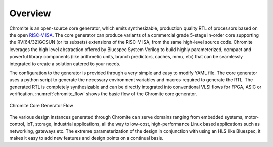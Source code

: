 ########
Overview
########

Chromite is an open-source core generator, which emits synthesizable, production quality RTL
of processors based on the open `RISC-V ISA <https://riscv.org/>`_. The core generator can produce
variants of a commercial grade 5-stage in-order core supporting the RV[64/32]GCSUN (or its subsets)
extensions of the RISC-V ISA, from the same high-level source code. Chromite leverages the high 
level abstraction offered by Bluespec System Verilog to build highly parameterized, compact and powerful library components (like 
arithmetic units, branch predictors, caches, mmu, etc) that can be seamlessly integrated to create a solution catered to
your needs. 

The configuration to the generator is provided through a very simple and easy to modify 
YAML file. The core generator uses a python script to generate the necessary environment variables
and macros required to generate the RTL. The generated RTL is completely synthesizable and can be 
directly integrated into conventional VLSI flows for FPGA, ASIC or verification.
:numref:`chromite_flow` shows the basic flow of the Chromite core generator.

.. _chromite_flow:

.. figure:: chromite_flow.png
   :align: center
   :width: 450px

   Chromite Core Generator Flow


The various design instances generated through Chromite can serve domains ranging from embedded 
systems, motor-control, IoT, storage, industrial applications, all the way to low-cost,
high-performance Linux based applications such as networking, gateways etc. 
The extreme parameterization of the design in conjunction with using an HLS like Bluespec, it makes 
it easy to add new features and design points on a continual basis.

